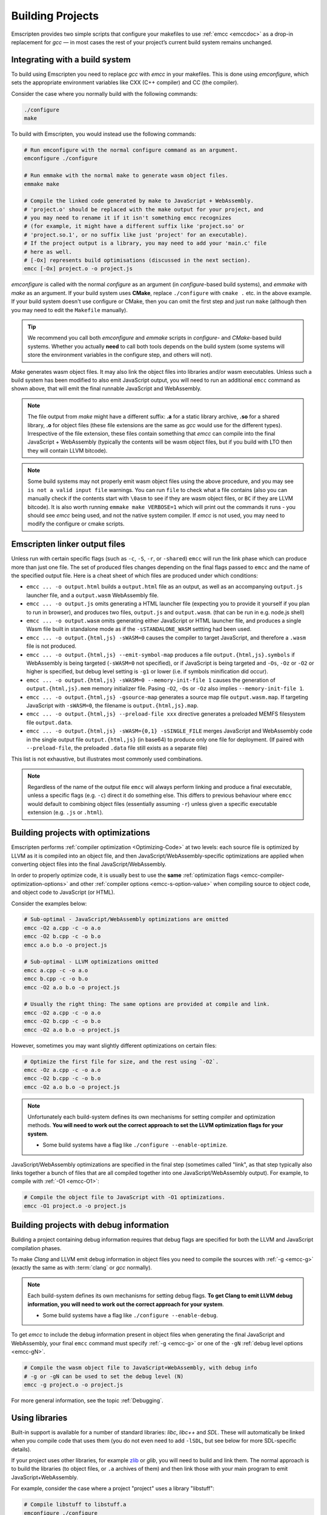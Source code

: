 .. _Building-Projects:

=================
Building Projects
=================

Emscripten provides two simple scripts that configure your makefiles to use :ref:`emcc <emccdoc>` as a drop-in replacement for *gcc* — in most cases the rest of your project’s current build system remains unchanged.


.. _building-projects-build-system:

Integrating with a build system
==================================

To build using Emscripten you need to replace *gcc* with *emcc* in your makefiles. This is done using *emconfigure*, which sets the appropriate environment variables like CXX (C++ compiler) and CC (the compiler).

Consider the case where you normally build with the following commands:

.. code-block:: bash

  ./configure
  make

To build with Emscripten, you would instead use the following commands:

.. code-block:: bash

  # Run emconfigure with the normal configure command as an argument.
  emconfigure ./configure

  # Run emmake with the normal make to generate wasm object files.
  emmake make

  # Compile the linked code generated by make to JavaScript + WebAssembly.
  # 'project.o' should be replaced with the make output for your project, and
  # you may need to rename it if it isn't something emcc recognizes
  # (for example, it might have a different suffix like 'project.so' or
  # 'project.so.1', or no suffix like just 'project' for an executable).
  # If the project output is a library, you may need to add your 'main.c' file
  # here as well.
  # [-Ox] represents build optimisations (discussed in the next section).
  emcc [-Ox] project.o -o project.js


*emconfigure* is called with the normal *configure* as an argument (in *configure*-based build systems), and *emmake* with *make* as an argument. If your build system uses **CMake**, replace ``./configure`` with ``cmake .`` etc. in the above example. If your build system doesn't use configure or CMake, then you can omit the first step and just run ``make`` (although then you may need to edit the ``Makefile`` manually).

.. tip:: We recommend you call both *emconfigure* and *emmake* scripts in *configure*- and *CMake*-based build systems. Whether you actually **need** to call both tools depends on the build system (some systems will store the environment variables in the configure step, and others will not).

*Make* generates wasm object files. It may also link the object files into
libraries and/or wasm executables. Unless such a build system has been modified
to also emit JavaScript output, you will need to run an additional ``emcc``
command as shown above, that will emit the final runnable JavaScript and
WebAssembly.

.. note::

  The file output from *make* might have a different suffix: **.a** for a static
  library archive, **.so** for a shared library, **.o** for object files (these
  file extensions are the same as *gcc* would use for the different types).
  Irrespective of the file extension, these files contain something that *emcc*
  can compile into the final JavaScript + WebAssembly (typically the contents
  will be wasm object files, but if you build with LTO then they will contain
  LLVM bitcode).

.. note::

  Some build systems may not properly emit wasm object files using the above procedure,
  and you may see ``is not a valid input file`` warnings. You can run ``file`` to
  check what a file contains (also you can manually check if the contents
  start with ``\0asm`` to see if they are wasm object files, or ``BC`` if they
  are LLVM bitcode). It is also worth running ``emmake make VERBOSE=1`` which
  will print out the commands it runs - you should see *emcc* being used, and
  not the native system compiler. If *emcc* is not used, you may need to modify
  the configure or cmake scripts.


.. _building-projects-build-outputs:

Emscripten linker output files
==============================

Unless run with certain specific flags (such as ``-c``, ``-S``, ``-r``, or
``-shared``) ``emcc`` will run the link phase which can produce more than just
one file. The set of produced files changes depending on the final flags passed
to ``emcc`` and the name of the specified output file. Here is a cheat sheet of
which files are produced under which conditions:

- ``emcc ... -o output.html`` builds a ``output.html`` file as an output, as well as an accompanying ``output.js`` launcher file, and a ``output.wasm`` WebAssembly file.
- ``emcc ... -o output.js`` omits generating a HTML launcher file (expecting you to provide it yourself if you plan to run in browser), and produces two files, ``output.js`` and ``output.wasm``. (that can be run in e.g. node.js shell)
- ``emcc ... -o output.wasm`` omits generating either JavaScript or HTML launcher file, and produces a single Wasm file built in standalone mode as if the ``-sSTANDALONE_WASM`` settting had been used.
- ``emcc ... -o output.{html,js} -sWASM=0`` causes the compiler to target JavaScript, and therefore a ``.wasm`` file is not produced.
- ``emcc ... -o output.{html,js} --emit-symbol-map`` produces a file ``output.{html,js}.symbols`` if WebAssembly is being targeted (``-sWASM=0`` not specified), or if JavaScript is being targeted and ``-Os``, ``-Oz`` or ``-O2`` or higher is specified, but debug level setting is ``-g1`` or lower (i.e. if symbols minification did occur).
- ``emcc ... -o output.{html,js} -sWASM=0 --memory-init-file 1`` causes the generation of ``output.{html,js}.mem`` memory initializer file. Pasing ``-O2``, ``-Os`` or ``-Oz`` also implies ``--memory-init-file 1``.
- ``emcc ... -o output.{html,js} -gsource-map`` generates a source map file ``output.wasm.map``. If targeting JavaScript with ``-sWASM=0``, the filename is ``output.{html,js}.map``.
- ``emcc ... -o output.{html,js} --preload-file xxx`` directive generates a preloaded MEMFS filesystem file ``output.data``.
- ``emcc ... -o output.{html,js} -sWASM={0,1} -sSINGLE_FILE`` merges JavaScript and WebAssembly code in the single output file ``output.{html,js}`` (in base64) to produce only one file for deployment. (If paired with ``--preload-file``, the preloaded ``.data`` file still exists as a separate file)

This list is not exhaustive, but illustrates most commonly used combinations.

.. note::
   Regardless of the name of the output file ``emcc`` will always perform
   linking and produce a final executable, unless a specific flags (e.g. ``-c``)
   direct it do something else.  This differs to previous behaviour where
   ``emcc`` would default to combining object files (essentially assuming
   ``-r``) unless given a specific executable extension (e.g. ``.js`` or
   ``.html``).

.. _building-projects-optimizations:

Building projects with optimizations
====================================

Emscripten performs :ref:`compiler optimization <Optimizing-Code>` at two levels: each source file is optimized by LLVM as it is compiled into an object file, and then JavaScript/WebAssembly-specific optimizations are applied when converting object files into the final JavaScript/WebAssembly.

In order to properly optimize code, it is usually best to use the **same** :ref:`optimization flags <emcc-compiler-optimization-options>` and other :ref:`compiler options <emcc-s-option-value>` when compiling source to object code, and object code to JavaScript (or HTML).

Consider the examples below:

.. code-block:: bash

  # Sub-optimal - JavaScript/WebAssembly optimizations are omitted
  emcc -O2 a.cpp -c -o a.o
  emcc -O2 b.cpp -c -o b.o
  emcc a.o b.o -o project.js

  # Sub-optimal - LLVM optimizations omitted
  emcc a.cpp -c -o a.o
  emcc b.cpp -c -o b.o
  emcc -O2 a.o b.o -o project.js

  # Usually the right thing: The same options are provided at compile and link.
  emcc -O2 a.cpp -c -o a.o
  emcc -O2 b.cpp -c -o b.o
  emcc -O2 a.o b.o -o project.js

However, sometimes you may want slightly different optimizations on certain files:

.. code-block:: bash

  # Optimize the first file for size, and the rest using `-O2`.
  emcc -Oz a.cpp -c -o a.o
  emcc -O2 b.cpp -c -o b.o
  emcc -O2 a.o b.o -o project.js

.. note:: Unfortunately each build-system defines its own mechanisms for setting compiler and optimization methods. **You will need to work out the correct approach to set the LLVM optimization flags for your system**.

  - Some build systems have a flag like ``./configure --enable-optimize``.

JavaScript/WebAssembly optimizations are specified in the final step (sometimes called "link", as that step typically also links together a bunch of files that are all compiled together into one JavaScript/WebAssembly output). For example, to compile with :ref:`-O1 <emcc-O1>`:

.. code-block:: bash

  # Compile the object file to JavaScript with -O1 optimizations.
  emcc -O1 project.o -o project.js


.. _building-projects-debug:

Building projects with debug information
========================================

Building a project containing debug information requires that debug flags are specified for both the LLVM and JavaScript compilation phases.

To make *Clang* and LLVM emit debug information in object files you need to
compile the sources with :ref:`-g <emcc-g>` (exactly the same as
with :term:`clang` or *gcc* normally).

.. note:: Each build-system defines its own mechanisms for setting debug flags. **To get Clang to emit LLVM debug information, you will need to work out the correct approach for your system**.

  - Some build systems have a flag like ``./configure --enable-debug``.

To get *emcc* to include the debug information present in object files when
generating the final JavaScript and WebAssembly, your final ``emcc`` command
must specify :ref:`-g <emcc-g>` or one of the
``-gN`` :ref:`debug level options <emcc-gN>`.

.. code-block:: bash

  # Compile the wasm object file to JavaScript+WebAssembly, with debug info
  # -g or -gN can be used to set the debug level (N)
  emcc -g project.o -o project.js

For more general information, see the topic :ref:`Debugging`.


Using libraries
===============

Built-in support is available for a number of standard libraries: *libc*, *libc++* and *SDL*. These will automatically be linked when you compile code that uses them (you do not even need to add ``-lSDL``, but see below for more SDL-specific details).

If your project uses other libraries, for example
`zlib <https://github.com/emscripten-core/emscripten/tree/main/test/third_party/zlib>`_
or *glib*, you will need to build and link them. The normal approach is to build
the libraries (to object files, or ``.a`` archives of them) and then link those
with your main program to emit JavaScript+WebAssembly.

For example, consider the case where a project "project" uses a library "libstuff":

.. code-block:: bash

  # Compile libstuff to libstuff.a
  emconfigure ./configure
  emmake make

  # Compile project to project.o
  emconfigure ./configure
  emmake make

  # Link the library and code together.
  emcc project.o libstuff.a -o final.html


Emscripten Ports
================

Emscripten Ports is a collection of useful libraries, ported to Emscripten. They reside `on github <https://github.com/emscripten-ports>`_, and have integration support in *emcc*. When you request that a port be used, emcc will fetch it from the remote server, set it up and build it locally, then link it with your project, add necessary include to your build commands, etc. For example, SDL2 is in ports, and you can request that it be used with ``-sUSE_SDL=2``. For example,

.. code-block:: bash

  emcc test/sdl2glshader.c -sUSE_SDL=2 -sLEGACY_GL_EMULATION -o sdl2.html

You should see some notifications about SDL2 being used, and built if it wasn't previously. You can then view ``sdl2.html`` in your browser.

.. note:: *SDL_image* has also been added to ports, use it with ``-sUSE_SDL_IMAGE=2``. To see a list of all available ports, run ``emcc --show-ports``. For SDL2_image to be useful, you generally need to specify the image formats you are planning on using with e.g. ``-sSDL2_IMAGE_FORMATS='["bmp","png","xpm"]'`` (note: jpg support is not available yet as of Jun 22 2018 - libjpg needs to be added to emscripten-ports). This will also ensure that ``IMG_Init`` works properly when you specify those formats. Alternatively, you can use ``emcc --use-preload-plugins`` and ``--preload-file`` your images, so the browser codecs decode them (see :ref:`preloading-files`). A code path in the SDL2_image port will load through :c:func:`emscripten_get_preloaded_image_data`, but then your calls to ``IMG_Init`` with those image formats will fail (as while the images will work through preloading, IMG_Init reports no support for those formats, as it doesn't have support compiled in - in other words, IMG_Init does not report support for formats that only work through preloading).```

.. note:: *SDL_net* has also been added to ports, use it with ``-sUSE_SDL_NET=2``. To see a list of all available ports, run ``emcc --show-ports``.

.. note:: Emscripten also has support for older SDL1, which is built-in. If you do not specify SDL2 as in the command above, then SDL1 is linked in and the SDL1 include paths are used. SDL1 has support for *sdl-config*, which is present in `system/bin <https://github.com/emscripten-core/emscripten/blob/main/system/bin/sdl-config>`_. Using the native *sdl-config* may result in compilation or missing-symbol errors. You will need to modify the build system to look for files in **emscripten/system** or **emscripten/system/bin** in order to use the Emscripten *sdl-config*.

.. note:: You can also build a library from ports in a manual way if you prefer
    that, but then you will need to also apply the python logic that ports does.
    That code (under ``tools/ports/``) may do things like ensure necessary JS
    functions are included in the build, add exports, and so forth. In general,
    it's better to use the ports version as it is what is tested and known to
    work.

Adding more ports
-----------------

Adding more ports is fairly easy. Basically, the steps are

 * Make sure the port is open source and has a suitable license.
 * Add it to emscripten-ports on github. The ports maintainers can create the repo and add the relevant developers to a team for that repo, so they have write access.
 * Add a script to handle it under ``tools/ports/`` (see existing code for examples) and use it in ``tools/ports/__init__.py``.
 * Add testing in the test suite.


Build system issues
===================

Build system self-execution
---------------------------

Some large projects generate executables and run them in order to generate input for later parts of the build process (for example, a parser may be built and then run on a grammar, which then generates C/C++ code that implements that grammar). This sort of build process causes problems when using Emscripten because you cannot directly run the code you are generating.

The simplest solution is usually to build the project twice: once natively, and once to JavaScript. When the JavaScript build procedure fails because a generated executable is not present, you can then copy that executable from the native build, and continue to build normally. For example, this approach has been successfully used for compiling Python (which needs to run its `pgen` executable during the build).

In some cases it makes sense to modify the build scripts so that they build the generated executable natively. For example, this can be done by specifying two compilers in the build scripts, *emcc* and *gcc*, and using *gcc* just for generated executables. However, this can be more complicated than the previous solution because you need to modify the project build scripts, and you may have to work around cases where code is compiled and used both for the final result and for a generated executable.


Faux Dynamic Linking
--------------------

Emscripten's goal is to generate the fastest and smallest possible code. For
that reason it focuses on compiling an entire project into a single Wasm file,
avoiding dynamic linking when possible.

By default, when the `-shared` flag is used to build a shared library,
Emscripten will produce an ``.so`` library that is actually just a regular
``.o`` object file (Under the hood it uses `ld -r` to combine objects into a
single larger object).  When these faux "shared libraries" are linked into your
application they are effectively linked as static libraries.  When building
these shared libraries *Emcc* will ignore other shared libraries on the command
line.  This is to ensure that the same dynamic library is not linked multiple
times in intermediate build stages, which would result in duplicate symbol
errors.

See :ref:`experimental support <Dynamic-Linking>` for how to build true dynamic
libraries, which can be linked together either at load time, or at runtime (via
dlopen).


Configure may run checks that appear to fail
--------------------------------------------

Projects that use *configure*, *cmake*, or some other portable configuration method may run checks during the configure phase to verify that the toolchain and paths are set up properly. *Emcc* tries to get checks to pass where possible, but you may need to disable tests that fail due to a "false negative" (for example, tests that would pass in the final execution environment, but not in the shell during *configure*).

.. tip:: Ensure that if a check is disabled, the tested functionality does work. This might involve manually adding commands to the make files using a build system-specific method.

.. note:: In general *configure* is not a good match for a cross-compiler like Emscripten. *configure* is designed to build natively for the local setup, and works hard to find the native build system and the local system headers. With a cross-compiler, you are targeting a different system, and ignoring these headers etc.


Archive (.a) files
------------------

Emscripten supports **.a** archive files, which are bundles of object files. This is a simple format for libraries, that has special semantics - for example, the order of linking matters with **.a** files, but not with plain object files. For the most part those special semantics should work the same in Emscripten as elsewhere.

Manually using emcc
===================

The :ref:`Tutorial` showed how :ref:`emcc <emccdoc>` can be used to compile single files into JavaScript. *Emcc* can also be used in all the other ways you would expect of *gcc*:

::

  # Generate a.out.js from C++. Can also take .ll (LLVM assembly) or .bc (LLVM bitcode) as input
  emcc src.cpp

  # Generate an object file called src.o.
  emcc src.cpp -c

  # Generate result.js containing JavaScript.
  emcc src.cpp -o result.js

  # Generate an object file called result.o
  emcc src.cpp -c -o result.o

  # Generate a.out.js from two C++ sources.
  emcc src1.cpp src2.cpp

  # Generate object files src1.o and src2.o
  emcc src1.cpp src2.cpp -c

  # Combine two object files into a.out.js
  emcc src1.o src2.o

  # Combine two object files into another object file (not normally needed)
  emcc src1.o src2.o -r -o combined.o

  # Combine two object files into library file
  emar rcs libfoo.a src1.o src2.o


In addition to the capabilities it shares with *gcc*, *emcc* supports options to optimize code, control what debug information is emitted, generate HTML and other output formats, etc. These options are documented in the :ref:`emcc tool reference <emccdoc>` (``emcc --help`` on the command line).


Detecting Emscripten in Preprocessor
====================================

Emscripten provides the following preprocessor macros that can be used to identify the compiler version and platform:

 * The preprocessor define ``__EMSCRIPTEN__`` is always defined when compiling programs with Emscripten.
 * The preprocessor variables ``__EMSCRIPTEN_major__``, ``__EMSCRIPTEN_minor__``
   and ``__EMSCRIPTEN_tiny__`` are defined in ``emscripten/version.h`` and
   specify, as integers, the currently used Emscripten compiler version.
 * Emscripten behaves like a variant of Unix, so the preprocessor defines ``unix``, ``__unix`` and ``__unix__`` are always present when compiling code with Emscripten.
 * Emscripten uses Clang/LLVM as its underlying codegen compiler, so the preprocessor defines ``__llvm__`` and ``__clang__`` are defined, and the preprocessor defines ``__clang_major__``, ``__clang_minor__`` and ``__clang_patchlevel__`` indicate the version of Clang that is used.
 * Clang/LLVM is GCC-compatible, so the preprocessor defines ``__GNUC__``, ``__GNUC_MINOR__`` and ``__GNUC_PATCHLEVEL__`` are also defined to represent the level of GCC compatibility that Clang/LLVM provides.
 * The preprocessor string ``__VERSION__`` indicates the GCC compatible version, which is expanded to also show Emscripten version information.
 * Likewise, ``__clang_version__`` is present and indicates both Emscripten and LLVM version information.
 * Emscripten is a 32-bit platform, so ``size_t`` is a 32-bit unsigned integer, ``__POINTER_WIDTH__=32``, ``__SIZEOF_LONG__=4`` and ``__LONG_MAX__`` equals ``2147483647L``.
 * When targeting SSEx SIMD APIs using one of the command line compiler flags ``-msse``, ``-msse2``, ``-msse3``, ``-mssse3``, or ``-msse4.1``, one or more of the preprocessor flags ``__SSE__``, ``__SSE2__``, ``__SSE3__``, ``__SSSE3__``, ``__SSE4_1__`` will be present to indicate available support for these instruction sets.
 * If targeting the pthreads multithreading support with the compiler & linker flag ``-pthread``, the preprocessor define ``__EMSCRIPTEN_PTHREADS__`` will be present.


Using a compiler wrapper
========================

Sometimes it can be useful to use a compiler wrapper in order to do things like
``ccache``, ``distcc`` or ``gomacc``.  For ``ccache`` the normal method of
simply wrapping the entire compiler should work, e.g. ``ccache emcc``.  For
distributed builds it can be beneficial to run the emscripten driver locally and
distribute only the underlying clang commands.  If this is desirable, the
``COMPILER_WRAPPER`` setting in the config file can be used to add a wrapper
around the internal calls to clang.  Like other config settings this can also be
set via an environment variable.  e.g::

  EM_COMPILER_WRAPPER=gomacc emcc -c hello.c


pkg-config
==========

*emconfigure* and *emmake* configure `pkg-config <https://www.freedesktop.org/wiki/Software/pkg-config/>`_
for cross compiling and set the environment variable ``PKG_CONFIG_LIBDIR`` and
``PKG_CONFIG_PATH``. To provide custom pkg-config paths, set the environment
variable ``EM_PKG_CONFIG_PATH``.


Examples / test code
====================

The Emscripten test suite (`test/runner.py <https://github.com/emscripten-core/emscripten/blob/main/test/runner.py>`_) contains a number of good examples — large C/C++ projects that are built using their normal build systems as described above: `freetype <https://github.com/emscripten-core/emscripten/tree/main/test/third_party/freetype>`_, `openjpeg <https://github.com/emscripten-core/emscripten/tree/main/test/third_party/openjpeg>`_, `zlib <https://github.com/emscripten-core/emscripten/tree/main/test/third_party/zlib>`_, `bullet <https://github.com/emscripten-core/emscripten/tree/main/test/third_party/bullet>`_ and `poppler <https://github.com/emscripten-core/emscripten/tree/main/test/third_party/poppler>`_.

It is also worth looking at the build scripts in the `ammo.js <https://github.com/kripken/ammo.js/blob/main/CMakeLists.txt>`_ project.


Troubleshooting
===============

- Make sure to use ``emar`` (which calls ``llvm-ar``), as the system ``ar`` may
  not support our object files. ``emmake`` and ``emconfigure`` set the AR
  environment variable correctly, but a build system might incorrectly hardcode
  ``ar``.
- Similarly, using the system ``ranlib`` instead of ``emranlib`` (which calls
  ``llvm-ranlib``) may lead to problems, like not supporting our object files
  and removing the index, leading to
  ``archive has no index; run ranlib to add one`` from ``wasm-ld``. Again, using
  ``emmake``/``emconfigure`` should avoid this by setting the env var RANLIB,
  but a build system might have it hardcoded, or require you to
  `pass an option <https://github.com/emscripten-core/emscripten/issues/9705#issuecomment-548199052>`_.
-
  The compilation error ``multiply defined symbol`` indicates that the project has linked a particular static library multiple times. The project will need to be changed so that the problem library is linked only once.

  .. note:: You can use ``llvm-nm`` to see which symbols are defined in each object file.

  One solution is to use :ref:`dynamic-linking <Dynamic-Linking>`. This ensures that libraries are linked only once, in the final build stage.
